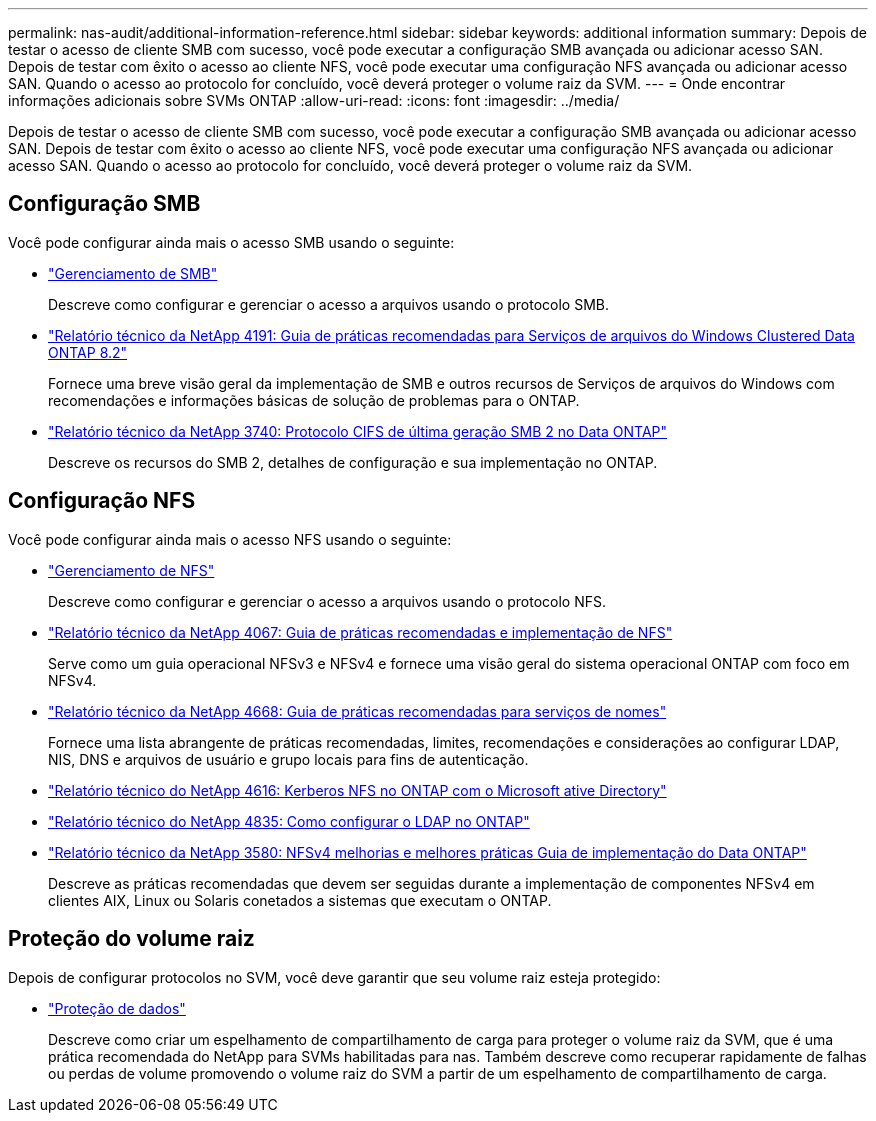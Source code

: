 ---
permalink: nas-audit/additional-information-reference.html 
sidebar: sidebar 
keywords: additional information 
summary: Depois de testar o acesso de cliente SMB com sucesso, você pode executar a configuração SMB avançada ou adicionar acesso SAN. Depois de testar com êxito o acesso ao cliente NFS, você pode executar uma configuração NFS avançada ou adicionar acesso SAN. Quando o acesso ao protocolo for concluído, você deverá proteger o volume raiz da SVM. 
---
= Onde encontrar informações adicionais sobre SVMs ONTAP
:allow-uri-read: 
:icons: font
:imagesdir: ../media/


[role="lead"]
Depois de testar o acesso de cliente SMB com sucesso, você pode executar a configuração SMB avançada ou adicionar acesso SAN. Depois de testar com êxito o acesso ao cliente NFS, você pode executar uma configuração NFS avançada ou adicionar acesso SAN. Quando o acesso ao protocolo for concluído, você deverá proteger o volume raiz da SVM.



== Configuração SMB

Você pode configurar ainda mais o acesso SMB usando o seguinte:

* link:../smb-admin/index.html["Gerenciamento de SMB"]
+
Descreve como configurar e gerenciar o acesso a arquivos usando o protocolo SMB.

* https://www.netapp.com/pdf.html?item=/media/16326-tr-4191pdf.pdf["Relatório técnico da NetApp 4191: Guia de práticas recomendadas para Serviços de arquivos do Windows Clustered Data ONTAP 8.2"^]
+
Fornece uma breve visão geral da implementação de SMB e outros recursos de Serviços de arquivos do Windows com recomendações e informações básicas de solução de problemas para o ONTAP.

* https://www.netapp.com/pdf.html?item=/media/19673-tr-3740.pdf["Relatório técnico da NetApp 3740: Protocolo CIFS de última geração SMB 2 no Data ONTAP"^]
+
Descreve os recursos do SMB 2, detalhes de configuração e sua implementação no ONTAP.





== Configuração NFS

Você pode configurar ainda mais o acesso NFS usando o seguinte:

* link:../nfs-admin/index.html["Gerenciamento de NFS"]
+
Descreve como configurar e gerenciar o acesso a arquivos usando o protocolo NFS.

* https://www.netapp.com/pdf.html?item=/media/10720-tr-4067.pdf["Relatório técnico da NetApp 4067: Guia de práticas recomendadas e implementação de NFS"^]
+
Serve como um guia operacional NFSv3 e NFSv4 e fornece uma visão geral do sistema operacional ONTAP com foco em NFSv4.

* https://www.netapp.com/pdf.html?item=/media/16328-tr-4668pdf.pdf["Relatório técnico da NetApp 4668: Guia de práticas recomendadas para serviços de nomes"^]
+
Fornece uma lista abrangente de práticas recomendadas, limites, recomendações e considerações ao configurar LDAP, NIS, DNS e arquivos de usuário e grupo locais para fins de autenticação.

* https://www.netapp.com/pdf.html?item=/media/19384-tr-4616.pdf["Relatório técnico do NetApp 4616: Kerberos NFS no ONTAP com o Microsoft ative Directory"]
* https://www.netapp.com/pdf.html?item=/media/19423-tr-4835.pdf["Relatório técnico do NetApp 4835: Como configurar o LDAP no ONTAP"]
* https://www.netapp.com/pdf.html?item=/media/16398-tr-3580pdf.pdf["Relatório técnico da NetApp 3580: NFSv4 melhorias e melhores práticas Guia de implementação do Data ONTAP"^]
+
Descreve as práticas recomendadas que devem ser seguidas durante a implementação de componentes NFSv4 em clientes AIX, Linux ou Solaris conetados a sistemas que executam o ONTAP.





== Proteção do volume raiz

Depois de configurar protocolos no SVM, você deve garantir que seu volume raiz esteja protegido:

* link:../data-protection/index.html["Proteção de dados"]
+
Descreve como criar um espelhamento de compartilhamento de carga para proteger o volume raiz da SVM, que é uma prática recomendada do NetApp para SVMs habilitadas para nas. Também descreve como recuperar rapidamente de falhas ou perdas de volume promovendo o volume raiz do SVM a partir de um espelhamento de compartilhamento de carga.


